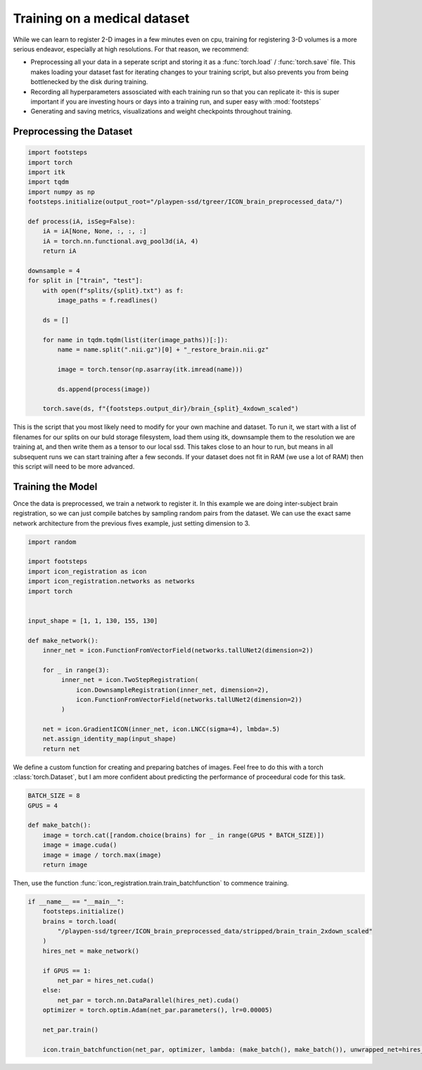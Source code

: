 
Training on a medical dataset
^^^^^^^^^^^^^^^^^^^^^^^^^^^^^

While we can learn to register 2-D images in a few minutes even on cpu, training for registering 3-D volumes is a more serious endeavor, especially at high resolutions. For that reason, we recommend: 

- Preprocessing all your data in a seperate script and storing it as a :func:`torch.load` / :func:`torch.save` file. This makes loading your dataset fast for iterating changes to your training script, but also prevents you from being bottlenecked by the disk during training.

- Recording all hyperparameters assosciated with each training run so that you can replicate it- this is super important if you are investing hours or days into a training run, and super easy with :mod:`footsteps`

- Generating and saving metrics, visualizations and weight checkpoints throughout training.
 

Preprocessing the Dataset
=========================

.. code-block:: python
   
        import footsteps
        import torch
        import itk
        import tqdm
        import numpy as np
        footsteps.initialize(output_root="/playpen-ssd/tgreer/ICON_brain_preprocessed_data/")

        def process(iA, isSeg=False):
            iA = iA[None, None, :, :, :]
            iA = torch.nn.functional.avg_pool3d(iA, 4)
            return iA

        downsample = 4
        for split in ["train", "test"]:
            with open(f"splits/{split}.txt") as f:
                image_paths = f.readlines()

            ds = []

            for name in tqdm.tqdm(list(iter(image_paths))[:]):
                name = name.split(".nii.gz")[0] + "_restore_brain.nii.gz"

                image = torch.tensor(np.asarray(itk.imread(name)))

                ds.append(process(image))

            torch.save(ds, f"{footsteps.output_dir}/brain_{split}_4xdown_scaled")


This is the script that you most likely need to modify for your own machine and dataset. To run it, we start with a list of filenames for our splits on our buld storage filesystem, load them using itk, downsample them to the resolution we are training at, and then write them as a tensor to our local ssd. This takes close to an hour to run, but means in all subsequent runs we can start training after a few seconds. If your dataset does not fit in RAM (we use a lot of RAM) then this script will need to be more advanced.

Training the Model
==================

Once the data is preprocessed, we train a network to register it. In this example we are doing inter-subject brain registration, so we can just compile batches by sampling random pairs from the dataset. We can use the exact same network architecture from the previous fives example, just setting dimension to 3.

.. code-block:: python

        import random

        import footsteps
        import icon_registration as icon
        import icon_registration.networks as networks
        import torch


        input_shape = [1, 1, 130, 155, 130]

        def make_network():
            inner_net = icon.FunctionFromVectorField(networks.tallUNet2(dimension=2))

            for _ in range(3):
                 inner_net = icon.TwoStepRegistration(
                     icon.DownsampleRegistration(inner_net, dimension=2),
                     icon.FunctionFromVectorField(networks.tallUNet2(dimension=2))
                 )

            net = icon.GradientICON(inner_net, icon.LNCC(sigma=4), lmbda=.5)
            net.assign_identity_map(input_shape)
            return net

We define a custom function for creating and preparing batches of images. Feel free to do this with a torch :class:`torch.Dataset`, but I am more confident about predicting the performance of proceedural code for this task.

.. code-block:: python

        BATCH_SIZE = 8
        GPUS = 4

        def make_batch():
            image = torch.cat([random.choice(brains) for _ in range(GPUS * BATCH_SIZE)])
            image = image.cuda()
            image = image / torch.max(image)
            return image

Then, use the function :func:`icon_registration.train.train_batchfunction` to commence training.

.. code-block:: python

        if __name__ == "__main__":
            footsteps.initialize()
            brains = torch.load(
                "/playpen-ssd/tgreer/ICON_brain_preprocessed_data/stripped/brain_train_2xdown_scaled"
            )
            hires_net = make_network()

            if GPUS == 1:
                net_par = hires_net.cuda()
            else:
                net_par = torch.nn.DataParallel(hires_net).cuda()
            optimizer = torch.optim.Adam(net_par.parameters(), lr=0.00005)

            net_par.train()

            icon.train_batchfunction(net_par, optimizer, lambda: (make_batch(), make_batch()), unwrapped_net=hires_net)
